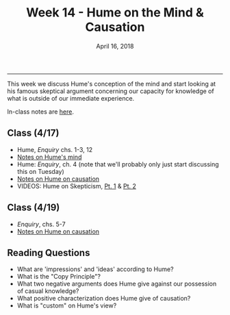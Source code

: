 #+TITLE: Week 14 - Hume on the Mind & Causation
#+DATE: April 16, 2018
#+SLUG: week14-hume_causation
#+TAGS: hume, mind 

----------

This week we discuss Hume's conception of the mind and start looking at his
famous skeptical argument concerning our capacity for knowledge of what is
outside of our immediate experience. 

In-class notes are [[file:{filename}/notes/notes_week14.html][here]]. 

** Class (4/17)
- Hume, /Enquiry/ chs. 1-3, 12
- [[http://notebook.colinmclear.net/hume-mind][Notes on Hume's mind]]
- Hume: /Enquiry/, ch. 4 (note that we'll probably only just start discussing
  this on Tuesday)
- [[http://notebook.colinmclear.net/hume-causation][Notes on Hume on causation]]
- VIDEOS: Hume on Skepticism, [[http://www.wi-phi.com/video/humes-skepticism-part-1][Pt. 1]] & [[http://www.wi-phi.com/video/humes-skepticism-part-2][Pt. 2]]

** Class (4/19)
- /Enquiry/, chs. 5-7
- [[http://notebook.colinmclear.net/hume-causation][Notes on Hume on causation]]

  
** Reading Questions
- What are 'impressions' and 'ideas' according to Hume?
- What is the "Copy Principle"?
- What two negative arguments does Hume give against our possession of casual
  knowledge?
- What positive characterization does Hume give of causation?
- What is "custom" on Hume's view?

